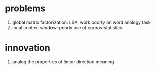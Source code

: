 * problems
  1. global matrix factorization: LSA, work poorly on word analogy task
  2. local context window: poorly use of corpus statistics

     
* innovation
  1. analog the properties of linear direction meaning
